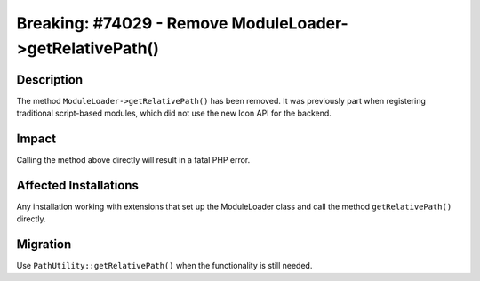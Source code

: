 =========================================================
Breaking: #74029 - Remove ModuleLoader->getRelativePath()
=========================================================

Description
===========

The method ``ModuleLoader->getRelativePath()`` has been removed. It was previously part when registering
traditional script-based modules, which did not use the new Icon API for the backend.


Impact
======

Calling the method above directly will result in a fatal PHP error.


Affected Installations
======================

Any installation working with extensions that set up the ModuleLoader class and call the method ``getRelativePath()`` directly.


Migration
=========

Use ``PathUtility::getRelativePath()`` when the functionality is still needed.